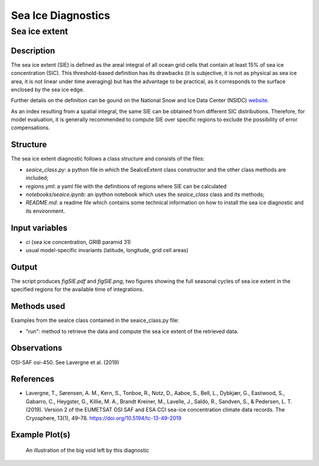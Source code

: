 ===================
Sea Ice Diagnostics
===================

Sea ice extent
==============


Description
-----------

The sea ice extent (SIE) is defined as the areal integral of all ocean grid cells that contain at least 15% of sea ice concentration (SIC). This threshold-based definition has its drawbacks (it is subjective, it is not as physical as sea ice area, it is not linear under time averaging) but has the advantage to be practical, as it corresponds to the surface enclosed by the sea ice edge.

Further details on the definition can be gound on the National Snow and Ice Data Center (NSIDC) `website <https://nsidc.org/learn/ask-scientist/what-difference-between-sea-ice-area-and-extent#:~:text=Sea%20ice%20area%20is%20the,15%20percent%20sea%20ice%20cover>`_.

As an index resulting from a spatial integral, the same SIE can be obtained from different SIC distributions. Therefore, for model evaluation, it is generally recommended to compute SIE over specific regions to exclude the possibility of error compensations.

Structure
-----------

The sea ice extent diagnostic follows a class structure and consists of the files:

* `seaice_class.py`: a python file in which the SeaIceExtent class constructor and the other class methods are included;
* `regions.yml`: a yaml file with the definitions of regions where SIE can be calculated
* `notebooks/seaice.ipynb`: an ipython notebook which uses the `seaice_class` class and its methods;
* `README.md`: a readme file which contains some technical information on how to install the sea ice diagnostic and its environment. 

Input variables
---------------

* `ci` (sea ice concentration, GRIB paramid 31)
* usual model-specific invariants (latitude, longitude, grid cell areas)

Output 
------

The script produces `figSIE.pdf` and `figSIE.png`,  two figures showing the full seasonal cycles of sea ice extent in the specified regions for the available time of integrations.

Methods used
------------

Examples from the seaIce class contained in the seaice_class.py file:

* "run": method to retrieve the data and  compute the sea ice extent of the retrieved data. 


Observations
------------

OSI-SAF osi-450. See Lavergne et al. (2019)


References
----------

* Lavergne, T., Sørensen, A. M., Kern, S., Tonboe, R., Notz, D., Aaboe, S., Bell, L., Dybkjær, G., Eastwood, S., Gabarro, C., Heygster, G., Killie, M. A., Brandt Kreiner, M., Lavelle, J., Saldo, R., Sandven, S., & Pedersen, L. T. (2019). Version 2 of the EUMETSAT OSI SAF and ESA CCI sea-ice concentration climate data records. The Cryosphere, 13(1), 49–78. https://doi.org/10.5194/tc-13-49-2019



Example Plot(s)
---------------

.. figure:: figures/figSIE.png
    :width: 10cm

    An illustration of the big void left by this diagnostic


